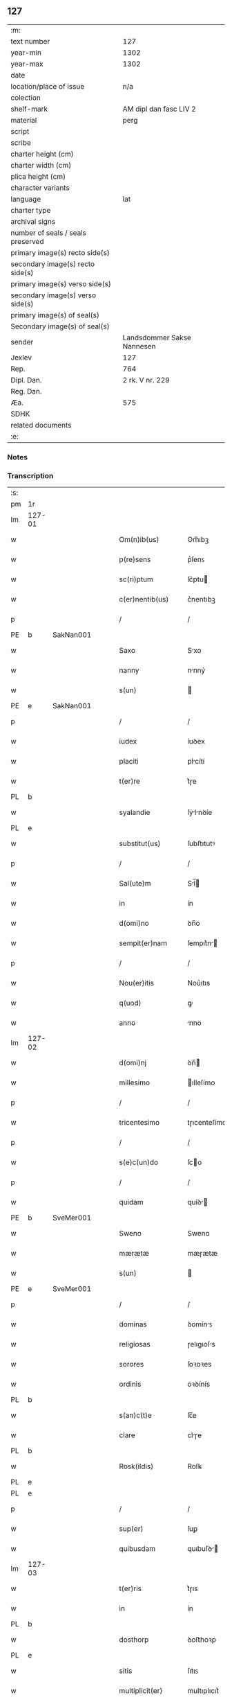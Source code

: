 ** 127

| :m:                               |                            |
| text number                       |                        127 |
| year-min                          |                       1302 |
| year-max                          |                       1302 |
| date                              |                            |
| location/place of issue           |                        n/a |
| colection                         |                            |
| shelf-mark                        |     AM dipl dan fasc LIV 2 |
| material                          |                       perg |
| script                            |                            |
| scribe                            |                            |
| charter height (cm)               |                            |
| charter width (cm)                |                            |
| plica height (cm)                 |                            |
| character variants                |                            |
| language                          |                        lat |
| charter type                      |                            |
| archival signs                    |                            |
| number of seals / seals preserved |                            |
| primary image(s) recto side(s)    |                            |
| secondary image(s) recto side(s)  |                            |
| primary image(s) verso side(s)    |                            |
| secondary image(s) verso side(s)  |                            |
| primary image(s) of seal(s)       |                            |
| Secondary image(s) of seal(s)     |                            |
| sender                            | Landsdommer Sakse Nannesen |
| Jexlev                            |                        127 |
| Rep.                              |                        764 |
| Dipl. Dan.                        |            2 rk. V nr. 229 |
| Reg. Dan.                         |                            |
| Æa.                               |                        575 |
| SDHK                              |                            |
| related documents                 |                            |
| :e:                               |                            |

*** Notes


*** Transcription
| :s: |        |   |   |   |   |                     |               |   |   |   |   |     |   |   |   |               |          |          |  |    |    |    |    |
| pm  | 1r     |   |   |   |   |                     |               |   |   |   |   |     |   |   |   |               |          |          |  |    |    |    |    |
| lm  | 127-01 |   |   |   |   |                     |               |   |   |   |   |     |   |   |   |               |          |          |  |    |    |    |    |
| w   |        |   |   |   |   | Om(n)ib(us)         | Om̅ıbꝫ         |   |   |   |   | lat |   |   |   |        127-01 |          |          |  |    |    |    |    |
| w   |        |   |   |   |   | p(re)sens           | p͛ſenꜱ         |   |   |   |   | lat |   |   |   |        127-01 |          |          |  |    |    |    |    |
| w   |        |   |   |   |   | sc(ri)ptum          | ſc͛ptu        |   |   |   |   | lat |   |   |   |        127-01 |          |          |  |    |    |    |    |
| w   |        |   |   |   |   | c(er)nentib(us)     | c͛nentıbꝫ      |   |   |   |   | lat |   |   |   |        127-01 |          |          |  |    |    |    |    |
| p   |        |   |   |   |   | /                   | /             |   |   |   |   | lat |   |   |   |        127-01 |          |          |  |    |    |    |    |
| PE  | b      | SakNan001  |   |   |   |                     |               |   |   |   |   |     |   |   |   |               |          |          |  |    |    |    |    |
| w   |        |   |   |   |   | Saxo                | Sxo          |   |   |   |   | lat |   |   |   |        127-01 |          |          |  |    |    |    |    |
| w   |        |   |   |   |   | nanny               | nnnẏ         |   |   |   |   | lat |   |   |   |        127-01 |          |          |  |    |    |    |    |
| w   |        |   |   |   |   | s(un)               |              |   |   |   |   | lat |   |   |   |        127-01 |          |          |  |    |    |    |    |
| PE  | e      | SakNan001  |   |   |   |                     |               |   |   |   |   |     |   |   |   |               |          |          |  |    |    |    |    |
| p   |        |   |   |   |   | /                   | /             |   |   |   |   | lat |   |   |   |        127-01 |          |          |  |    |    |    |    |
| w   |        |   |   |   |   | iudex               | íuꝺex         |   |   |   |   | lat |   |   |   |        127-01 |          |          |  |    |    |    |    |
| w   |        |   |   |   |   | placiti             | plcítí       |   |   |   |   | lat |   |   |   |        127-01 |          |          |  |    |    |    |    |
| w   |        |   |   |   |   | t(er)re             | t͛ɼe           |   |   |   |   | lat |   |   |   |        127-01 |          |          |  |    |    |    |    |
| PL | b |    |   |   |   |                     |                  |   |   |   |                                 |     |   |   |   |               |          |          |  |    |    |    |    |
| w   |        |   |   |   |   | syalandie           | ſẏlnꝺíe     |   |   |   |   | lat |   |   |   |        127-01 |          |          |  |    |    |    |    |
| PL | e |    |   |   |   |                     |                  |   |   |   |                                 |     |   |   |   |               |          |          |  |    |    |    |    |
| w   |        |   |   |   |   | substitut(us)       | ſubﬅıtutꝰ     |   |   |   |   | lat |   |   |   |        127-01 |          |          |  |    |    |    |    |
| p   |        |   |   |   |   | /                   | /             |   |   |   |   | lat |   |   |   |        127-01 |          |          |  |    |    |    |    |
| w   |        |   |   |   |   | Sal(ute)m           | Sl̅          |   |   |   |   | lat |   |   |   |        127-01 |          |          |  |    |    |    |    |
| w   |        |   |   |   |   | in                  | ín            |   |   |   |   | lat |   |   |   |        127-01 |          |          |  |    |    |    |    |
| w   |        |   |   |   |   | d(omi)no            | ꝺn̅o           |   |   |   |   | lat |   |   |   |        127-01 |          |          |  |    |    |    |    |
| w   |        |   |   |   |   | sempit(er)nam       | ſempıt͛n     |   |   |   |   | lat |   |   |   |        127-01 |          |          |  |    |    |    |    |
| p   |        |   |   |   |   | /                   | /             |   |   |   |   | lat |   |   |   |        127-01 |          |          |  |    |    |    |    |
| w   |        |   |   |   |   | Nou(er)itis         | Nou͛ıtıs       |   |   |   |   | lat |   |   |   |        127-01 |          |          |  |    |    |    |    |
| w   |        |   |   |   |   | q(uod)              | ꝙ             |   |   |   |   | lat |   |   |   |        127-01 |          |          |  |    |    |    |    |
| w   |        |   |   |   |   | anno                | nno          |   |   |   |   | lat |   |   |   |        127-01 |          |          |  |    |    |    |    |
| lm  | 127-02 |   |   |   |   |                     |               |   |   |   |   |     |   |   |   |               |          |          |  |    |    |    |    |
| w   |        |   |   |   |   | d(omi)nj            | ꝺn̅           |   |   |   |   | lat |   |   |   |        127-02 |          |          |  |    |    |    |    |
| w   |        |   |   |   |   | millesimo           | ılleſímo     |   |   |   |   | lat |   |   |   |        127-02 |          |          |  |    |    |    |    |
| p   |        |   |   |   |   | /                   | /             |   |   |   |   | lat |   |   |   |        127-02 |          |          |  |    |    |    |    |
| w   |        |   |   |   |   | tricentesimo        | tɼıcenteſímo  |   |   |   |   | lat |   |   |   |        127-02 |          |          |  |    |    |    |    |
| p   |        |   |   |   |   | /                   | /             |   |   |   |   | lat |   |   |   |        127-02 |          |          |  |    |    |    |    |
| w   |        |   |   |   |   | s(e)c(un)do         | ſco          |   |   |   |   | lat |   |   |   |        127-02 |          |          |  |    |    |    |    |
| p   |        |   |   |   |   | /                   | /             |   |   |   |   | lat |   |   |   |        127-02 |          |          |  |    |    |    |    |
| w   |        |   |   |   |   | quidam              | quíꝺ        |   |   |   |   | lat |   |   |   |        127-02 |          |          |  |    |    |    |    |
| PE  | b      | SveMer001  |   |   |   |                     |               |   |   |   |   |     |   |   |   |               |          |          |  |    |    |    |    |
| w   |        |   |   |   |   | Sweno               | Sweno         |   |   |   |   | lat |   |   |   |        127-02 |          |          |  |    |    |    |    |
| w   |        |   |   |   |   | mærætæ              | mæɼætæ        |   |   |   |   | lat |   |   |   |        127-02 |          |          |  |    |    |    |    |
| w   |        |   |   |   |   | s(un)               |              |   |   |   |   | lat |   |   |   |        127-02 |          |          |  |    |    |    |    |
| PE  | e      | SveMer001  |   |   |   |                     |               |   |   |   |   |     |   |   |   |               |          |          |  |    |    |    |    |
| p   |        |   |   |   |   | /                   | /             |   |   |   |   | lat |   |   |   |        127-02 |          |          |  |    |    |    |    |
| w   |        |   |   |   |   | dominas             | ꝺomínꜱ       |   |   |   |   | lat |   |   |   |        127-02 |          |          |  |    |    |    |    |
| w   |        |   |   |   |   | religiosas          | ɼelıgıoſs    |   |   |   |   | lat |   |   |   |        127-02 |          |          |  |    |    |    |    |
| w   |        |   |   |   |   | sorores             | ſoꝛoꝛes       |   |   |   |   | lat |   |   |   |        127-02 |          |          |  |    |    |    |    |
| w   |        |   |   |   |   | ordinis             | oꝛꝺínís       |   |   |   |   | lat |   |   |   |        127-02 |          |          |  |    |    |    |    |
| PL | b |    |   |   |   |                     |                  |   |   |   |                                 |     |   |   |   |               |          |          |  |    |    |    |    |
| w   |        |   |   |   |   | s(an)c(t)e          | ſc̅e           |   |   |   |   | lat |   |   |   |        127-02 |          |          |  |    |    |    |    |
| w   |        |   |   |   |   | clare               | clɼe         |   |   |   |   | lat |   |   |   |        127-02 |          |          |  |    |    |    |    |
| PL  | b      |   |   |   |   |                     |               |   |   |   |   |     |   |   |   |               |          |          |  |    |    |    |    |
| w   |        |   |   |   |   | Rosk(ildis)         | Roſꝃ          |   |   |   |   | lat |   |   |   |        127-02 |          |          |  |    |    |    |    |
| PL  | e      |   |   |   |   |                     |               |   |   |   |   |     |   |   |   |               |          |          |  |    |    |    |    |
| PL  | e      |   |   |   |   |                     |               |   |   |   |   |     |   |   |   |               |          |          |  |    |    |    |    |
| p   |        |   |   |   |   | /                   | /             |   |   |   |   | lat |   |   |   |        127-02 |          |          |  |    |    |    |    |
| w   |        |   |   |   |   | sup(er)             | ſuꝑ           |   |   |   |   | lat |   |   |   |        127-02 |          |          |  |    |    |    |    |
| w   |        |   |   |   |   | quibusdam           | quıbuſꝺ     |   |   |   |   | lat |   |   |   |        127-02 |          |          |  |    |    |    |    |
| lm  | 127-03 |   |   |   |   |                     |               |   |   |   |   |     |   |   |   |               |          |          |  |    |    |    |    |
| w   |        |   |   |   |   | t(er)ris            | t͛ɼıs          |   |   |   |   | lat |   |   |   |        127-03 |          |          |  |    |    |    |    |
| w   |        |   |   |   |   | in                  | ín            |   |   |   |   | lat |   |   |   |        127-03 |          |          |  |    |    |    |    |
| PL  | b      |   |   |   |   |                     |               |   |   |   |   |     |   |   |   |               |          |          |  |    |    |    |    |
| w   |        |   |   |   |   | dosthorp            | ꝺoﬅhoꝛp       |   |   |   |   | lat |   |   |   |        127-03 |          |          |  |    |    |    |    |
| PL  | e      |   |   |   |   |                     |               |   |   |   |   |     |   |   |   |               |          |          |  |    |    |    |    |
| w   |        |   |   |   |   | sitis               | ſıtıꜱ         |   |   |   |   | lat |   |   |   |        127-03 |          |          |  |    |    |    |    |
| w   |        |   |   |   |   | multiplicit(er)     | multıplıcıt͛   |   |   |   |   | lat |   |   |   |        127-03 |          |          |  |    |    |    |    |
| w   |        |   |   |   |   | (et)                |              |   |   |   |   | lat |   |   |   |        127-03 |          |          |  |    |    |    |    |
| w   |        |   |   |   |   | indebite            | ínꝺebıte      |   |   |   |   | lat |   |   |   |        127-03 |          |          |  |    |    |    |    |
| w   |        |   |   |   |   | agg(ra)uauit        | gguuít     |   |   |   |   | lat |   |   |   |        127-03 |          |          |  |    |    |    |    |
| p   |        |   |   |   |   | /                   | /             |   |   |   |   | lat |   |   |   |        127-03 |          |          |  |    |    |    |    |
| w   |        |   |   |   |   | quib(us)            | quíbꝫ         |   |   |   |   | lat |   |   |   |        127-03 |          |          |  |    |    |    |    |
| PE  | b      | BenEsb001  |   |   |   |                     |               |   |   |   |   |     |   |   |   |               |          |          |  |    |    |    |    |
| w   |        |   |   |   |   | B(e)n(e)dict(us)    | Bn̅ꝺı        |   |   |   |   | lat |   |   |   |        127-03 |          |          |  |    |    |    |    |
| w   |        |   |   |   |   | esberny             | eſbeɼnẏ       |   |   |   |   | lat |   |   |   |        127-03 |          |          |  |    |    |    |    |
| w   |        |   |   |   |   | s(un)               |              |   |   |   |   | lat |   |   |   |        127-03 |          |          |  |    |    |    |    |
| PE  | e      | BenEsb001  |   |   |   |                     |               |   |   |   |   |     |   |   |   |               |          |          |  |    |    |    |    |
| w   |        |   |   |   |   | aduocat(us)         | ꝺuoct᷒       |   |   |   |   | lat |   |   |   |        127-03 |          |          |  |    |    |    |    |
| w   |        |   |   |   |   | d(omi)nj            | ꝺn̅           |   |   |   |   | lat |   |   |   |        127-03 |          |          |  |    |    |    |    |
| w   |        |   |   |   |   | Regis               | Regís         |   |   |   |   | lat |   |   |   |        127-03 |          |          |  |    |    |    |    |
| PL  | b      |   |   |   |   |                     |               |   |   |   |   |     |   |   |   |               |          |          |  |    |    |    |    |
| w   |        |   |   |   |   | Rosk(ildis)         | Roſꝃ          |   |   |   |   | lat |   |   |   |        127-03 |          |          |  |    |    |    |    |
| PL  | e      |   |   |   |   |                     |               |   |   |   |   |     |   |   |   |               |          |          |  |    |    |    |    |
| w   |        |   |   |   |   | ex                  | ex            |   |   |   |   | lat |   |   |   |        127-03 |          |          |  |    |    |    |    |
| w   |        |   |   |   |   | eiusdem             | eíuſꝺe       |   |   |   |   | lat |   |   |   |        127-03 |          |          |  |    |    |    |    |
| w   |        |   |   |   |   | d(omi)nj            | ꝺn̅           |   |   |   |   | lat |   |   |   |        127-03 |          |          |  |    |    |    |    |
| w   |        |   |   |   |   | mej                 | meȷ           |   |   |   |   | lat |   |   |   |        127-03 |          |          |  |    |    |    |    |
| lm  | 127-04 |   |   |   |   |                     |               |   |   |   |   |     |   |   |   |               |          |          |  |    |    |    |    |
| w   |        |   |   |   |   | mandato             | mnꝺto       |   |   |   |   | lat |   |   |   |        127-04 |          |          |  |    |    |    |    |
| w   |        |   |   |   |   | (et)                |              |   |   |   |   | lat |   |   |   |        127-04 |          |          |  |    |    |    |    |
| w   |        |   |   |   |   | d(i)c(t)ar(um)      | ꝺc̅ꝝ          |   |   |   |   | lat |   |   |   |        127-04 |          |          |  |    |    |    |    |
| w   |        |   |   |   |   | sororum             | ſoꝛoꝛu       |   |   |   |   | lat |   |   |   |        127-04 |          |          |  |    |    |    |    |
| w   |        |   |   |   |   | capituli            | cpıtulı      |   |   |   |   | lat |   |   |   |        127-04 |          |          |  |    |    |    |    |
| w   |        |   |   |   |   | (com)muni           | ꝯmuní         |   |   |   |   | lat |   |   |   |        127-04 |          |          |  |    |    |    |    |
| w   |        |   |   |   |   | (con)sensu          | ꝯſenſu        |   |   |   |   | lat |   |   |   |        127-04 |          |          |  |    |    |    |    |
| w   |        |   |   |   |   | in                  | ín            |   |   |   |   | lat |   |   |   |        127-04 |          |          |  |    |    |    |    |
| w   |        |   |   |   |   | bonis               | bonís         |   |   |   |   | lat |   |   |   |        127-04 |          |          |  |    |    |    |    |
| w   |        |   |   |   |   | (et)                |              |   |   |   |   | lat |   |   |   |        127-04 |          |          |  |    |    |    |    |
| w   |        |   |   |   |   | familiis            | fmılíís      |   |   |   |   | lat |   |   |   |        127-04 |          |          |  |    |    |    |    |
| w   |        |   |   |   |   | (con)stitut(us)     | ꝯﬅıtut       |   |   |   |   | lat |   |   |   |        127-04 |          |          |  |    |    |    |    |
| w   |        |   |   |   |   | defensor            | ꝺefenſoꝛ      |   |   |   |   | lat |   |   |   |        127-04 |          |          |  |    |    |    |    |
| p   |        |   |   |   |   | /                   | /             |   |   |   |   | lat |   |   |   |        127-04 |          |          |  |    |    |    |    |
| w   |        |   |   |   |   | p(ro)               | ꝓ             |   |   |   |   | lat |   |   |   |        127-04 |          |          |  |    |    |    |    |
| w   |        |   |   |   |   | eisdem              | eıſꝺe        |   |   |   |   | lat |   |   |   |        127-04 |          |          |  |    |    |    |    |
| w   |        |   |   |   |   | t(er)ris            | t͛ɼıs          |   |   |   |   | lat |   |   |   |        127-04 |          |          |  |    |    |    |    |
| w   |        |   |   |   |   | in                  | ín            |   |   |   |   | lat |   |   |   |        127-04 |          |          |  |    |    |    |    |
| w   |        |   |   |   |   | placito             | plcıto       |   |   |   |   | lat |   |   |   |        127-04 |          |          |  |    |    |    |    |
| PL  | b      |   |   |   |   |                     |               |   |   |   |   |     |   |   |   |               |          |          |  |    |    |    |    |
| w   |        |   |   |   |   | Ramsyoh(eret)       | Rmſẏoh͛      |   |   |   |   | lat |   |   |   |        127-04 |          |          |  |    |    |    |    |
| PL  | e      |   |   |   |   |                     |               |   |   |   |   |     |   |   |   |               |          |          |  |    |    |    |    |
| w   |        |   |   |   |   | leges               | leges         |   |   |   |   | lat |   |   |   |        127-04 |          |          |  |    |    |    |    |
| lm  | 127-05 |   |   |   |   |                     |               |   |   |   |   |     |   |   |   |               |          |          |  |    |    |    |    |
| w   |        |   |   |   |   | multociens          | multocıens    |   |   |   |   | lat |   |   |   |        127-05 |          |          |  |    |    |    |    |
| w   |        |   |   |   |   | p(re)buit           | p͛buít         |   |   |   |   | lat |   |   |   |        127-05 |          |          |  |    |    |    |    |
| w   |        |   |   |   |   | rac(i)one           | ɼc̅one        |   |   |   |   | lat |   |   |   |        127-05 |          |          |  |    |    |    |    |
| w   |        |   |   |   |   | iuris               | íuɼıs         |   |   |   |   | lat |   |   |   |        127-05 |          |          |  |    |    |    |    |
| w   |        |   |   |   |   | que                 | que           |   |   |   |   | lat |   |   |   |        127-05 |          |          |  |    |    |    |    |
| w   |        |   |   |   |   | laughæhæfw          | lughæhæfw    |   |   |   |   | dan |   |   |   |        127-05 |          |          |  |    |    |    |    |
| w   |        |   |   |   |   | dicit(ur)           | ꝺıcıt᷑         |   |   |   |   | lat |   |   |   |        127-05 |          |          |  |    |    |    |    |
| p   |        |   |   |   |   | /                   | /             |   |   |   |   | lat |   |   |   |        127-05 |          |          |  |    |    |    |    |
| w   |        |   |   |   |   | cu(m)               | cu̅            |   |   |   |   | lat |   |   |   |        127-05 |          |          |  |    |    |    |    |
| w   |        |   |   |   |   | d(i)c(t)e           | ꝺc̅e           |   |   |   |   | lat |   |   |   |        127-05 |          |          |  |    |    |    |    |
| w   |        |   |   |   |   | sorores             | ſoꝛoꝛes       |   |   |   |   | lat |   |   |   |        127-05 |          |          |  |    |    |    |    |
| w   |        |   |   |   |   | t(er)ras            | t͛ɼs          |   |   |   |   | lat |   |   |   |        127-05 |          |          |  |    |    |    |    |
| w   |        |   |   |   |   | easdem              | eſꝺe        |   |   |   |   | lat |   |   |   |        127-05 |          |          |  |    |    |    |    |
| w   |        |   |   |   |   | p(er)               | ꝑ             |   |   |   |   | lat |   |   |   |        127-05 |          |          |  |    |    |    |    |
| w   |        |   |   |   |   | multos              | multos        |   |   |   |   | lat |   |   |   |        127-05 |          |          |  |    |    |    |    |
| w   |        |   |   |   |   | annos               | nnoꜱ         |   |   |   |   | lat |   |   |   |        127-05 |          |          |  |    |    |    |    |
| w   |        |   |   |   |   | in                  | ín            |   |   |   |   | lat |   |   |   |        127-05 |          |          |  |    |    |    |    |
| w   |        |   |   |   |   | t(ra)nquilla        | tnquıll     |   |   |   |   | lat |   |   |   |        127-05 |          |          |  |    |    |    |    |
| w   |        |   |   |   |   | (et)                |              |   |   |   |   | lat |   |   |   |        127-05 |          |          |  |    |    |    |    |
| w   |        |   |   |   |   | quieta              | quíet        |   |   |   |   | lat |   |   |   |        127-05 |          |          |  |    |    |    |    |
| w   |        |   |   |   |   | h(ab)uissent        | hu̅ıſſent      |   |   |   |   | lat |   |   |   |        127-05 |          |          |  |    |    |    |    |
| lm  | 127-06 |   |   |   |   |                     |               |   |   |   |   |     |   |   |   |               |          |          |  |    |    |    |    |
| w   |        |   |   |   |   | possessione         | poſſeſſíone   |   |   |   |   | lat |   |   |   |        127-06 |          |          |  |    |    |    |    |
| p   |        |   |   |   |   | /                   | /             |   |   |   |   | lat |   |   |   |        127-06 |          |          |  |    |    |    |    |
| w   |        |   |   |   |   | Jnsup(er)           | Jnſuꝑ         |   |   |   |   | lat |   |   |   |        127-06 |          |          |  |    |    |    |    |
| w   |        |   |   |   |   | d(i)c(tu)s          | ꝺc̅ꜱ           |   |   |   |   | lat |   |   |   |        127-06 |          |          |  |    |    |    |    |
| PE  | b      | SveMer001  |   |   |   |                     |               |   |   |   |   |     |   |   |   |               |          |          |  |    |    |    |    |
| w   |        |   |   |   |   | Sweno               | Sweno         |   |   |   |   | lat |   |   |   |        127-06 |          |          |  |    |    |    |    |
| w   |        |   |   |   |   | mærætæ              | mæɼætæ        |   |   |   |   | lat |   |   |   |        127-06 |          |          |  |    |    |    |    |
| w   |        |   |   |   |   | s(un)               |              |   |   |   |   | lat |   |   |   |        127-06 |          |          |  |    |    |    |    |
| PE  | e      | SveMer001  |   |   |   |                     |               |   |   |   |   |     |   |   |   |               |          |          |  |    |    |    |    |
| w   |        |   |   |   |   | de                  | ꝺe            |   |   |   |   | lat |   |   |   |        127-06 |          |          |  |    |    |    |    |
| w   |        |   |   |   |   | p(re)fato           | p͛fto         |   |   |   |   | lat |   |   |   |        127-06 |          |          |  |    |    |    |    |
| PE  | b      | BenEsb001  |   |   |   |                     |               |   |   |   |   |     |   |   |   |               |          |          |  |    |    |    |    |
| w   |        |   |   |   |   | B(e)n(e)dicto       | Bn̅dıo        |   |   |   |   | lat |   |   |   |        127-06 |          |          |  |    |    |    |    |
| PE  | e      | BenEsb001  |   |   |   |                     |               |   |   |   |   |     |   |   |   |               |          |          |  |    |    |    |    |
| w   |        |   |   |   |   | leges               | leges         |   |   |   |   | lat |   |   |   |        127-06 |          |          |  |    |    |    |    |
| w   |        |   |   |   |   | in                  | ín            |   |   |   |   | lat |   |   |   |        127-06 |          |          |  |    |    |    |    |
| w   |        |   |   |   |   | placito             | plcıto       |   |   |   |   | lat |   |   |   |        127-06 |          |          |  |    |    |    |    |
| PL  | b      |   |   |   |   |                     |               |   |   |   |   |     |   |   |   |               |          |          |  |    |    |    |    |
| w   |        |   |   |   |   | Ramsyoh(eret)       | Rmſẏoh͛      |   |   |   |   | lat |   |   |   |        127-06 |          |          |  |    |    |    |    |
| PL  | e      |   |   |   |   |                     |               |   |   |   |   |     |   |   |   |               |          |          |  |    |    |    |    |
| w   |        |   |   |   |   | accip(er)e          | ccıꝑe        |   |   |   |   | lat |   |   |   |        127-06 |          |          |  |    |    |    |    |
| w   |        |   |   |   |   | p(ro)               | ꝓ             |   |   |   |   | lat |   |   |   |        127-06 |          |          |  |    |    |    |    |
| w   |        |   |   |   |   | seped(i)c(t)is      | ſepeꝺc̅ıꜱ      |   |   |   |   | lat |   |   |   |        127-06 |          |          |  |    |    |    |    |
| w   |        |   |   |   |   | t(er)ris            | t͛ɼís          |   |   |   |   | lat |   |   |   |        127-06 |          |          |  |    |    |    |    |
| w   |        |   |   |   |   | renuit              | ɼenuít        |   |   |   |   | lat |   |   |   |        127-06 |          |          |  |    |    |    |    |
| p   |        |   |   |   |   | /                   | /             |   |   |   |   | lat |   |   |   |        127-06 |          |          |  |    |    |    |    |
| w   |        |   |   |   |   | s(ed)               | ſꝫ            |   |   |   |   | lat |   |   |   |        127-06 |          |          |  |    |    |    |    |
| w   |        |   |   |   |   | placitu(m)          | plcıtu̅       |   |   |   |   | lat |   |   |   |        127-06 |          |          |  |    |    |    |    |
| lm  | 127-07 |   |   |   |   |                     |               |   |   |   |   |     |   |   |   |               |          |          |  |    |    |    |    |
| w   |        |   |   |   |   | t(er)re             | t͛ɼe           |   |   |   |   | lat |   |   |   |        127-07 |          |          |  |    |    |    |    |
| PL | b |    |   |   |   |                     |                  |   |   |   |                                 |     |   |   |   |               |          |          |  |    |    |    |    |
| w   |        |   |   |   |   | syalandie           | ſẏlnꝺıe     |   |   |   |   | lat |   |   |   |        127-07 |          |          |  |    |    |    |    |
| PL | e |    |   |   |   |                     |                  |   |   |   |                                 |     |   |   |   |               |          |          |  |    |    |    |    |
| w   |        |   |   |   |   | appellauit          | elluít     |   |   |   |   | lat |   |   |   |        127-07 |          |          |  |    |    |    |    |
| p   |        |   |   |   |   | /                   | /             |   |   |   |   | lat |   |   |   |        127-07 |          |          |  |    |    |    |    |
| w   |        |   |   |   |   | viris               | víɼís         |   |   |   |   | lat |   |   |   |        127-07 |          |          |  |    |    |    |    |
| w   |        |   |   |   |   | discretis           | ꝺıſcɼetıꜱ     |   |   |   |   | lat |   |   |   |        127-07 |          |          |  |    |    |    |    |
| w   |        |   |   |   |   | eiusdem             | eíuſꝺe       |   |   |   |   | lat |   |   |   |        127-07 |          |          |  |    |    |    |    |
| w   |        |   |   |   |   | h(eret)             | h͛            |   |   |   |   | dan |   |   |   |        127-07 |          |          |  |    |    |    |    |
| w   |        |   |   |   |   | seq(ue)ntib(us)     | ſeqͤntıbꝫ      |   |   |   |   | lat |   |   |   |        127-07 |          |          |  |    |    |    |    |
| w   |        |   |   |   |   | eandem              | enꝺe        |   |   |   |   | lat |   |   |   |        127-07 |          |          |  |    |    |    |    |
| w   |        |   |   |   |   | appellac(i)o(n)em   | ellc̅oe    |   |   |   |   | lat |   |   |   |        127-07 |          |          |  |    |    |    |    |
| w   |        |   |   |   |   | ex                  | ex            |   |   |   |   | lat |   |   |   |        127-07 |          |          |  |    |    |    |    |
| w   |        |   |   |   |   | ambor(um)           | mboꝝ         |   |   |   |   | lat |   |   |   |        127-07 |          |          |  |    |    |    |    |
| w   |        |   |   |   |   | (con)sensu          | ꝯſenſu        |   |   |   |   | lat |   |   |   |        127-07 |          |          |  |    |    |    |    |
| w   |        |   |   |   |   | videlic(et)         | vıꝺelıcꝫ      |   |   |   |   | lat |   |   |   |        127-07 |          |          |  |    |    |    |    |
| PE  | b      | BenEsb001  |   |   |   |                     |               |   |   |   |   |     |   |   |   |               |          |          |  |    |    |    |    |
| w   |        |   |   |   |   | B(e)n(e)d(i)c(t)i   | Bn̅ꝺc̅ı         |   |   |   |   | lat |   |   |   |        127-07 |          |          |  |    |    |    |    |
| PE  | e      | BenEsb001  |   |   |   |                     |               |   |   |   |   |     |   |   |   |               |          |          |  |    |    |    |    |
| w   |        |   |   |   |   | (et)                |              |   |   |   |   | lat |   |   |   |        127-07 |          |          |  |    |    |    |    |
| PE  | b      | SveMer001  |   |   |   |                     |               |   |   |   |   |     |   |   |   |               |          |          |  |    |    |    |    |
| w   |        |   |   |   |   | Swenonis            | Swenonís      |   |   |   |   | lat |   |   |   |        127-07 |          |          |  |    |    |    |    |
| PE  | e      | SveMer001  |   |   |   |                     |               |   |   |   |   |     |   |   |   |               |          |          |  |    |    |    |    |
| w   |        |   |   |   |   | p(re)d(i)c(t)or(um) | p͛ꝺc̅oꝝ         |   |   |   |   | lat |   |   |   |        127-07 |          |          |  |    |    |    |    |
| lm  | 127-08 |   |   |   |   |                     |               |   |   |   |   |     |   |   |   |               |          |          |  |    |    |    |    |
| w   |        |   |   |   |   | Jnsup(er)           | Jnſuꝑ         |   |   |   |   | lat |   |   |   |        127-08 |          |          |  |    |    |    |    |
| w   |        |   |   |   |   | eisdem              | eıſꝺe        |   |   |   |   | lat |   |   |   |        127-08 |          |          |  |    |    |    |    |
| w   |        |   |   |   |   | ad                  | ꝺ            |   |   |   |   | lat |   |   |   |        127-08 |          |          |  |    |    |    |    |
| w   |        |   |   |   |   | placitu(m)          | plcıtu̅       |   |   |   |   | lat |   |   |   |        127-08 |          |          |  |    |    |    |    |
| w   |        |   |   |   |   | g(e)n(er)ale        | gn͛le         |   |   |   |   | lat |   |   |   |        127-08 |          |          |  |    |    |    |    |
| w   |        |   |   |   |   | venientib(us)       | veníentıbꝫ    |   |   |   |   | lat |   |   |   |        127-08 |          |          |  |    |    |    |    |
| p   |        |   |   |   |   | /                   | /             |   |   |   |   | lat |   |   |   |        127-08 |          |          |  |    |    |    |    |
| w   |        |   |   |   |   | idem                | ıꝺe          |   |   |   |   | lat |   |   |   |        127-08 |          |          |  |    |    |    |    |
| PE  | b      | BenEsb001  |   |   |   |                     |               |   |   |   |   |     |   |   |   |               |          |          |  |    |    |    |    |
| w   |        |   |   |   |   | B(e)n(e)dict(us)    | Bn̅ꝺı        |   |   |   |   | lat |   |   |   |        127-08 |          |          |  |    |    |    |    |
| PE  | e      | BenEsb001  |   |   |   |                     |               |   |   |   |   |     |   |   |   |               |          |          |  |    |    |    |    |
| w   |        |   |   |   |   | d(i)c(t)o           | ꝺc̅o           |   |   |   |   | lat |   |   |   |        127-08 |          |          |  |    |    |    |    |
| PE  | b      | SveMer001  |   |   |   |                     |               |   |   |   |   |     |   |   |   |               |          |          |  |    |    |    |    |
| w   |        |   |   |   |   | Swenoni             | Swenoní       |   |   |   |   | lat |   |   |   |        127-08 |          |          |  |    |    |    |    |
| PE  | e      | SveMer001  |   |   |   |                     |               |   |   |   |   |     |   |   |   |               |          |          |  |    |    |    |    |
| w   |        |   |   |   |   | leges               | leges         |   |   |   |   | lat |   |   |   |        127-08 |          |          |  |    |    |    |    |
| w   |        |   |   |   |   | p(re)buit           | p͛buít         |   |   |   |   | lat |   |   |   |        127-08 |          |          |  |    |    |    |    |
| w   |        |   |   |   |   | (et)                |              |   |   |   |   | lat |   |   |   |        127-08 |          |          |  |    |    |    |    |
| w   |        |   |   |   |   | firmauit            | fıɼmuít      |   |   |   |   | lat |   |   |   |        127-08 |          |          |  |    |    |    |    |
| p   |        |   |   |   |   | /                   | /             |   |   |   |   | lat |   |   |   |        127-08 |          |          |  |    |    |    |    |
| w   |        |   |   |   |   | (et)                |              |   |   |   |   | lat |   |   |   |        127-08 |          |          |  |    |    |    |    |
| w   |        |   |   |   |   | eidem               | eıꝺe         |   |   |   |   | lat |   |   |   |        127-08 |          |          |  |    |    |    |    |
| PE  | b      | BenEsb001  |   |   |   |                     |               |   |   |   |   |     |   |   |   |               |          |          |  |    |    |    |    |
| w   |        |   |   |   |   | B(e)n(e)dicto       | Bn̅ꝺıo        |   |   |   |   | lat |   |   |   |        127-08 |          |          |  |    |    |    |    |
| PE  | e      | BenEsb001  |   |   |   |                     |               |   |   |   |   |     |   |   |   |               |          |          |  |    |    |    |    |
| w   |        |   |   |   |   | diem                | ꝺıe          |   |   |   |   | lat |   |   |   |        127-08 |          |          |  |    |    |    |    |
| w   |        |   |   |   |   | p(re)fixi           | p͛fíxí         |   |   |   |   | lat |   |   |   |        127-08 |          |          |  |    |    |    |    |
| lm  | 127-09 |   |   |   |   |                     |               |   |   |   |   |     |   |   |   |               |          |          |  |    |    |    |    |
| w   |        |   |   |   |   | vt                  | vt            |   |   |   |   | lat |   |   |   |        127-09 |          |          |  |    |    |    |    |
| w   |        |   |   |   |   | in                  | ín            |   |   |   |   | lat |   |   |   |        127-09 |          |          |  |    |    |    |    |
| w   |        |   |   |   |   | eodem               | eoꝺe         |   |   |   |   | lat |   |   |   |        127-09 |          |          |  |    |    |    |    |
| w   |        |   |   |   |   | die                 | ꝺıe           |   |   |   |   | lat |   |   |   |        127-09 |          |          |  |    |    |    |    |
| w   |        |   |   |   |   | in                  | ín            |   |   |   |   | lat |   |   |   |        127-09 |          |          |  |    |    |    |    |
| w   |        |   |   |   |   | ponte               | ponte         |   |   |   |   | lat |   |   |   |        127-09 |          |          |  |    |    |    |    |
| w   |        |   |   |   |   | fundi               | funꝺı         |   |   |   |   | lat |   |   |   |        127-09 |          |          |  |    |    |    |    |
| w   |        |   |   |   |   | t(er)rar(um)        | t͛ɼꝝ          |   |   |   |   | lat |   |   |   |        127-09 |          |          |  |    |    |    |    |
| w   |        |   |   |   |   | p(re)d(i)c(t)ar(um) | p͛ꝺc̅ꝝ         |   |   |   |   | lat |   |   |   |        127-09 |          |          |  |    |    |    |    |
| w   |        |   |   |   |   | d(i)c(t)as          | ꝺc̅s          |   |   |   |   | lat |   |   |   |        127-09 |          |          |  |    |    |    |    |
| w   |        |   |   |   |   | t(er)ras            | t͛ɼs          |   |   |   |   | lat |   |   |   |        127-09 |          |          |  |    |    |    |    |
| w   |        |   |   |   |   | defenderet          | ꝺefenꝺeɼet    |   |   |   |   | lat |   |   |   |        127-09 |          |          |  |    |    |    |    |
| w   |        |   |   |   |   | cu(m)               | cu̅            |   |   |   |   | lat |   |   |   |        127-09 |          |          |  |    |    |    |    |
| w   |        |   |   |   |   | duor(um)            | ꝺuoꝝ          |   |   |   |   | lat |   |   |   |        127-09 |          |          |  |    |    |    |    |
| w   |        |   |   |   |   | viror(um)           | vıɼoꝝ         |   |   |   |   | lat |   |   |   |        127-09 |          |          |  |    |    |    |    |
| w   |        |   |   |   |   | legaliu(m)          | leglıu̅       |   |   |   |   | lat |   |   |   |        127-09 |          |          |  |    |    |    |    |
| w   |        |   |   |   |   | testimonio          | teﬅímonío     |   |   |   |   | lat |   |   |   |        127-09 |          |          |  |    |    |    |    |
| w   |        |   |   |   |   | (et)                |              |   |   |   |   | lat |   |   |   |        127-09 |          |          |  |    |    |    |    |
| w   |        |   |   |   |   | duodecim            | ꝺuoꝺecí      |   |   |   |   | lat |   |   |   |        127-09 |          |          |  |    |    |    |    |
| w   |        |   |   |   |   | viror(um)           | vıɼoꝝ         |   |   |   |   | lat |   |   |   |        127-09 |          |          |  |    |    |    |    |
| w   |        |   |   |   |   | iura¦mento          | íuɼ¦mento    |   |   |   |   | lat |   |   |   | 127-09—127-10 |          |          |  |    |    |    |    |
| p   |        |   |   |   |   | /                   | /             |   |   |   |   | lat |   |   |   |        127-10 |          |          |  |    |    |    |    |
| w   |        |   |   |   |   | viris               | víɼís         |   |   |   |   | lat |   |   |   |        127-10 |          |          |  |    |    |    |    |
| w   |        |   |   |   |   | discretis           | ꝺıſcɼetıs     |   |   |   |   | lat |   |   |   |        127-10 |          |          |  |    |    |    |    |
| w   |        |   |   |   |   | inf(ra)sc(ri)ptis   | ínfſc͛ptıs    |   |   |   |   | lat |   |   |   |        127-10 |          |          |  |    |    |    |    |
| w   |        |   |   |   |   | videl(icet)         | vıꝺelꝫ        |   |   |   |   | lat |   |   |   |        127-10 |          |          |  |    |    |    |    |
| PE  | b      | MorTro001  |   |   |   |                     |               |   |   |   |   |     |   |   |   |               |          |          |  |    |    |    |    |
| w   |        |   |   |   |   | martino             | ɼtíno       |   |   |   |   | lat |   |   |   |        127-10 |          |          |  |    |    |    |    |
| w   |        |   |   |   |   | thruuls             | thɼuuls       |   |   |   |   | lat |   |   |   |        127-10 |          |          |  |    |    |    |    |
| w   |        |   |   |   |   | s(un)               |              |   |   |   |   | lat |   |   |   |        127-10 |          |          |  |    |    |    |    |
| PE  | e      | MorTro001  |   |   |   |                     |               |   |   |   |   |     |   |   |   |               |          |          |  |    |    |    |    |
| p   |        |   |   |   |   | /                   | /             |   |   |   |   | lat |   |   |   |        127-10 |          |          |  |    |    |    |    |
| PE  | b      | EsbJen002  |   |   |   |                     |               |   |   |   |   |     |   |   |   |               |          |          |  |    |    |    |    |
| w   |        |   |   |   |   | esberno             | eſbeɼno       |   |   |   |   | lat |   |   |   |        127-10 |          |          |  |    |    |    |    |
| w   |        |   |   |   |   | iønes               | ıønes         |   |   |   |   | lat |   |   |   |        127-10 |          |          |  |    |    |    |    |
| w   |        |   |   |   |   | s(un)               |              |   |   |   |   | lat |   |   |   |        127-10 |          |          |  |    |    |    |    |
| PE  | e      | EsbJen002  |   |   |   |                     |               |   |   |   |   |     |   |   |   |               |          |          |  |    |    |    |    |
| p   |        |   |   |   |   | /                   | /             |   |   |   |   | lat |   |   |   |        127-10 |          |          |  |    |    |    |    |
| PE  | b      | MikJen001  |   |   |   |                     |               |   |   |   |   |     |   |   |   |               |          |          |  |    |    |    |    |
| w   |        |   |   |   |   | mikaele             | íkele       |   |   |   |   | lat |   |   |   |        127-10 |          |          |  |    |    |    |    |
| w   |        |   |   |   |   | iønes               | ıønes         |   |   |   |   | lat |   |   |   |        127-10 |          |          |  |    |    |    |    |
| PE  | e      | MikJen001  |   |   |   |                     |               |   |   |   |   |     |   |   |   |               |          |          |  |    |    |    |    |
| p   |        |   |   |   |   | /                   | /             |   |   |   |   | lat |   |   |   |        127-10 |          |          |  |    |    |    |    |
| w   |        |   |   |   |   | (et)                |              |   |   |   |   | lat |   |   |   |        127-10 |          |          |  |    |    |    |    |
| PE  | b      | KnuPed001  |   |   |   |                     |               |   |   |   |   |     |   |   |   |               |          |          |  |    |    |    |    |
| w   |        |   |   |   |   | kanuto              | knuto        |   |   |   |   | lat |   |   |   |        127-10 |          |          |  |    |    |    |    |
| w   |        |   |   |   |   | pæther              | pætheɼ        |   |   |   |   | lat |   |   |   |        127-10 |          |          |  |    |    |    |    |
| w   |        |   |   |   |   | s(un)               |              |   |   |   |   | lat |   |   |   |        127-10 |          |          |  |    |    |    |    |
| PE  | e      | KnuPed001  |   |   |   |                     |               |   |   |   |   |     |   |   |   |               |          |          |  |    |    |    |    |
| w   |        |   |   |   |   | annominatis         | nnomíntıs   |   |   |   |   | lat |   |   |   |        127-10 |          |          |  |    |    |    |    |
| p   |        |   |   |   |   | /                   | /             |   |   |   |   | lat |   |   |   |        127-10 |          |          |  |    |    |    |    |
| w   |        |   |   |   |   | qui                 | quí           |   |   |   |   | lat |   |   |   |        127-10 |          |          |  |    |    |    |    |
| lm  | 127-11 |   |   |   |   |                     |               |   |   |   |   |     |   |   |   |               |          |          |  |    |    |    |    |
| w   |        |   |   |   |   | ad                  | ꝺ            |   |   |   |   | lat |   |   |   |        127-11 |          |          |  |    |    |    |    |
| w   |        |   |   |   |   | p(ro)ximu(m)        | ꝓxímu̅         |   |   |   |   | lat |   |   |   |        127-11 |          |          |  |    |    |    |    |
| w   |        |   |   |   |   | placitu(m)          | plcıtu̅       |   |   |   |   | lat |   |   |   |        127-11 |          |          |  |    |    |    |    |
| PL | b |    |   |   |   |                     |                  |   |   |   |                                 |     |   |   |   |               |          |          |  |    |    |    |    |
| w   |        |   |   |   |   | syalandie           | ſẏlnꝺıe     |   |   |   |   | lat |   |   |   |        127-11 |          |          |  |    |    |    |    |
| PL | e |    |   |   |   |                     |                  |   |   |   |                                 |     |   |   |   |               |          |          |  |    |    |    |    |
| w   |        |   |   |   |   | celeb(ra)tum        | celebtu     |   |   |   |   | lat |   |   |   |        127-11 |          |          |  |    |    |    |    |
| w   |        |   |   |   |   | redeuntes           | ɼeꝺeuntes     |   |   |   |   | lat |   |   |   |        127-11 |          |          |  |    |    |    |    |
| w   |        |   |   |   |   | testificaueru(n)t   | teﬅıfıcueɼu̅t |   |   |   |   | lat |   |   |   |        127-11 |          |          |  |    |    |    |    |
| w   |        |   |   |   |   | q(uod)              | ꝙ             |   |   |   |   | lat |   |   |   |        127-11 |          |          |  |    |    |    |    |
| w   |        |   |   |   |   | idem                | ıꝺe          |   |   |   |   | lat |   |   |   |        127-11 |          |          |  |    |    |    |    |
| PE  | b      | BenEsb001  |   |   |   |                     |               |   |   |   |   |     |   |   |   |               |          |          |  |    |    |    |    |
| w   |        |   |   |   |   | B(e)n(e)d(i)c(tu)s  | Bn̅ꝺc̅s         |   |   |   |   | lat |   |   |   |        127-11 |          |          |  |    |    |    |    |
| PE  | e      | BenEsb001  |   |   |   |                     |               |   |   |   |   |     |   |   |   |               |          |          |  |    |    |    |    |
| w   |        |   |   |   |   | d(i)c(t)as          | ꝺc̅s          |   |   |   |   | lat |   |   |   |        127-11 |          |          |  |    |    |    |    |
| w   |        |   |   |   |   | t(er)ras            | t͛ɼs          |   |   |   |   | lat |   |   |   |        127-11 |          |          |  |    |    |    |    |
| w   |        |   |   |   |   | s(e)c(un)d(u)m      | ſcꝺ̅          |   |   |   |   | lat |   |   |   |        127-11 |          |          |  |    |    |    |    |
| w   |        |   |   |   |   | leges               | leges         |   |   |   |   | lat |   |   |   |        127-11 |          |          |  |    |    |    |    |
| w   |        |   |   |   |   | pat(ri)e            | pte         |   |   |   |   | lat |   |   |   |        127-11 |          |          |  |    |    |    |    |
| w   |        |   |   |   |   | defendisset         | ꝺefenꝺıſſet   |   |   |   |   | lat |   |   |   |        127-11 |          |          |  |    |    |    |    |
| p   |        |   |   |   |   | /                   | /             |   |   |   |   | lat |   |   |   |        127-11 |          |          |  |    |    |    |    |
| w   |        |   |   |   |   | Jnsup(er)           | Jnſuꝑ         |   |   |   |   | lat |   |   |   |        127-11 |          |          |  |    |    |    |    |
| lm  | 127-12 |   |   |   |   |                     |               |   |   |   |   |     |   |   |   |               |          |          |  |    |    |    |    |
| w   |        |   |   |   |   | viri                | vıɼı          |   |   |   |   | lat |   |   |   |        127-12 |          |          |  |    |    |    |    |
| w   |        |   |   |   |   | discreti            | ꝺıſcɼetı      |   |   |   |   | lat |   |   |   |        127-12 |          |          |  |    |    |    |    |
| w   |        |   |   |   |   | de                  | ꝺe            |   |   |   |   | lat |   |   |   |        127-12 |          |          |  |    |    |    |    |
| w   |        |   |   |   |   | om(n)ib(us)         | om̅ıbꝫ         |   |   |   |   | lat |   |   |   |        127-12 |          |          |  |    |    |    |    |
| w   |        |   |   |   |   | q(ua)tuor           | qtuoꝛ        |   |   |   |   | lat |   |   |   |        127-12 |          |          |  |    |    |    |    |
| w   |        |   |   |   |   | bancis              | bncıs        |   |   |   |   | lat |   |   |   |        127-12 |          |          |  |    |    |    |    |
| w   |        |   |   |   |   | placiti             | plcıtı       |   |   |   |   | lat |   |   |   |        127-12 |          |          |  |    |    |    |    |
| w   |        |   |   |   |   | surgentes           | ſuɼgentes     |   |   |   |   | lat |   |   |   |        127-12 |          |          |  |    |    |    |    |
| p   |        |   |   |   |   | /                   | /             |   |   |   |   | lat |   |   |   |        127-12 |          |          |  |    |    |    |    |
| w   |        |   |   |   |   | d(i)c(t)is          | ꝺc̅ıs          |   |   |   |   | lat |   |   |   |        127-12 |          |          |  |    |    |    |    |
| w   |        |   |   |   |   | sororib(us)         | ſoꝛoꝛıbꝫ      |   |   |   |   | lat |   |   |   |        127-12 |          |          |  |    |    |    |    |
| w   |        |   |   |   |   | t(er)ras            | t͛ɼs          |   |   |   |   | lat |   |   |   |        127-12 |          |          |  |    |    |    |    |
| w   |        |   |   |   |   | sepedictas          | ſepeꝺıs     |   |   |   |   | lat |   |   |   |        127-12 |          |          |  |    |    |    |    |
| w   |        |   |   |   |   | !adiucaueru(n)t¡    | !ꝺíucueɼu̅t¡ |   |   |   |   | lat |   |   |   |        127-12 |          |          |  |    |    |    |    |
| w   |        |   |   |   |   | p(er)petue          | ꝑpetue        |   |   |   |   | lat |   |   |   |        127-12 |          |          |  |    |    |    |    |
| w   |        |   |   |   |   | possidendas         | poſſıꝺenꝺs   |   |   |   |   | lat |   |   |   |        127-12 |          |          |  |    |    |    |    |
| p   |        |   |   |   |   | /                   | /             |   |   |   |   | lat |   |   |   |        127-12 |          |          |  |    |    |    |    |
| w   |        |   |   |   |   | q(uo)r(um)          | qͦꝝ            |   |   |   |   | lat |   |   |   |        127-12 |          |          |  |    |    |    |    |
| w   |        |   |   |   |   | adiudicac(i)o(n)es  | ꝺíuꝺıcc̅oes  |   |   |   |   | lat |   |   |   |        127-12 |          |          |  |    |    |    |    |
| lm  | 127-13 |   |   |   |   |                     |               |   |   |   |   |     |   |   |   |               |          |          |  |    |    |    |    |
| w   |        |   |   |   |   | in                  | ín            |   |   |   |   | lat |   |   |   |        127-13 |          |          |  |    |    |    |    |
| w   |        |   |   |   |   | poster(um)          | poﬅeꝝ         |   |   |   |   | lat |   |   |   |        127-13 |          |          |  |    |    |    |    |
| w   |        |   |   |   |   | surgens             | ſuɼgenꜱ       |   |   |   |   | lat |   |   |   |        127-13 |          |          |  |    |    |    |    |
| w   |        |   |   |   |   | firmas              | fıɼmꜱ        |   |   |   |   | lat |   |   |   |        127-13 |          |          |  |    |    |    |    |
| w   |        |   |   |   |   | (et)                |              |   |   |   |   | lat |   |   |   |        127-13 |          |          |  |    |    |    |    |
| w   |        |   |   |   |   | irreuocandas        | ıɼɼeuocnꝺꜱ  |   |   |   |   | lat |   |   |   |        127-13 |          |          |  |    |    |    |    |
| w   |        |   |   |   |   | iudicaui            | íuꝺıcuí      |   |   |   |   | lat |   |   |   |        127-13 |          |          |  |    |    |    |    |
| w   |        |   |   |   |   | ex                  | ex            |   |   |   |   | lat |   |   |   |        127-13 |          |          |  |    |    |    |    |
| w   |        |   |   |   |   | p(ar)te             | ꝑte           |   |   |   |   | lat |   |   |   |        127-13 |          |          |  |    |    |    |    |
| w   |        |   |   |   |   | d(omi)nj            | ꝺn̅           |   |   |   |   | lat |   |   |   |        127-13 |          |          |  |    |    |    |    |
| w   |        |   |   |   |   | mei                 | meı           |   |   |   |   | lat |   |   |   |        127-13 |          |          |  |    |    |    |    |
| w   |        |   |   |   |   | Regis               | Regís         |   |   |   |   | lat |   |   |   |        127-13 |          |          |  |    |    |    |    |
| w   |        |   |   |   |   | (et)                |              |   |   |   |   | lat |   |   |   |        127-13 |          |          |  |    |    |    |    |
| w   |        |   |   |   |   | vt                  | vt            |   |   |   |   | lat |   |   |   |        127-13 |          |          |  |    |    |    |    |
| w   |        |   |   |   |   | exhigu(n)t          | exhıgu̅t       |   |   |   |   | lat |   |   |   |        127-13 |          |          |  |    |    |    |    |
| w   |        |   |   |   |   | leges               | leges         |   |   |   |   | lat |   |   |   |        127-13 |          |          |  |    |    |    |    |
| w   |        |   |   |   |   | t(er)re             | t͛ɼe           |   |   |   |   | lat |   |   |   |        127-13 |          |          |  |    |    |    |    |
| p   |        |   |   |   |   | /                   | /             |   |   |   |   | lat |   |   |   |        127-13 |          |          |  |    |    |    |    |
| w   |        |   |   |   |   | Jn                  | Jn            |   |   |   |   | lat |   |   |   |        127-13 |          |          |  |    |    |    |    |
| w   |        |   |   |   |   | cui(us)             | cuı          |   |   |   |   | lat |   |   |   |        127-13 |          |          |  |    |    |    |    |
| w   |        |   |   |   |   | rei                 | ɼeı           |   |   |   |   | lat |   |   |   |        127-13 |          |          |  |    |    |    |    |
| w   |        |   |   |   |   | testimoniu(m)       | teﬅímoníu̅     |   |   |   |   | lat |   |   |   |        127-13 |          |          |  |    |    |    |    |
| w   |        |   |   |   |   | sigillu(m)          | ſıgıllu̅       |   |   |   |   | lat |   |   |   |        127-13 |          |          |  |    |    |    |    |
| lm  | 127-14 |   |   |   |   |                     |               |   |   |   |   |     |   |   |   |               |          |          |  |    |    |    |    |
| w   |        |   |   |   |   | meu(m)              | meu̅           |   |   |   |   | lat |   |   |   |        127-14 |          |          |  |    |    |    |    |
| w   |        |   |   |   |   | p(re)sentib(us)     | p͛ſentıbꝫ      |   |   |   |   | lat |   |   |   |        127-14 |          |          |  |    |    |    |    |
| w   |        |   |   |   |   | est                 | eﬅ            |   |   |   |   | lat |   |   |   |        127-14 |          |          |  |    |    |    |    |
| w   |        |   |   |   |   | appensum            | enſu       |   |   |   |   | lat |   |   |   |        127-14 |          |          |  |    |    |    |    |
| w   |        |   |   |   |   | vna                 | vn           |   |   |   |   | lat |   |   |   |        127-14 |          |          |  |    |    |    |    |
| w   |        |   |   |   |   | cu(m)               | cu̅            |   |   |   |   | lat |   |   |   |        127-14 |          |          |  |    |    |    |    |
| w   |        |   |   |   |   | sigillis            | ſıgıllıꜱ      |   |   |   |   | lat |   |   |   |        127-14 |          |          |  |    |    |    |    |
| w   |        |   |   |   |   | bonor(um)           | bonoꝝ         |   |   |   |   | lat |   |   |   |        127-14 |          |          |  |    |    |    |    |
| w   |        |   |   |   |   | viror(um)           | vıɼoꝝ         |   |   |   |   | lat |   |   |   |        127-14 |          |          |  |    |    |    |    |
| w   |        |   |   |   |   | sup(er)ius          | ſuꝑíus        |   |   |   |   | lat |   |   |   |        127-14 |          |          |  |    |    |    |    |
| w   |        |   |   |   |   | no(m)i(n)ator(um)   | no̅ıtoꝝ       |   |   |   |   | lat |   |   |   |        127-14 |          |          |  |    |    |    |    |
| w   |        |   |   |   |   | qui                 | quí           |   |   |   |   | lat |   |   |   |        127-14 |          |          |  |    |    |    |    |
| w   |        |   |   |   |   | p(re)senti          | p͛ſentı        |   |   |   |   | lat |   |   |   |        127-14 |          |          |  |    |    |    |    |
| w   |        |   |   |   |   | negocio             | negocıo       |   |   |   |   | lat |   |   |   |        127-14 |          |          |  |    |    |    |    |
| w   |        |   |   |   |   | affueru(n)t         | ffueɼu̅t      |   |   |   |   | lat |   |   |   |        127-14 |          |          |  |    |    |    |    |
| p   |        |   |   |   |   | /                   | /             |   |   |   |   | lat |   |   |   |        127-14 |          |          |  |    |    |    |    |
| w   |        |   |   |   |   | Actum               | u          |   |   |   |   | lat |   |   |   |        127-14 |          |          |  |    |    |    |    |
| w   |        |   |   |   |   | anno                | nno          |   |   |   |   | lat |   |   |   |        127-14 |          |          |  |    |    |    |    |
| w   |        |   |   |   |   | sup(ra)dicto        | ſupꝺıo      |   |   |   |   | lat |   |   |   |        127-14 |          |          |  |    |    |    |    |
| :e: |        |   |   |   |   |                     |               |   |   |   |   |     |   |   |   |               |          |          |  |    |    |    |    |